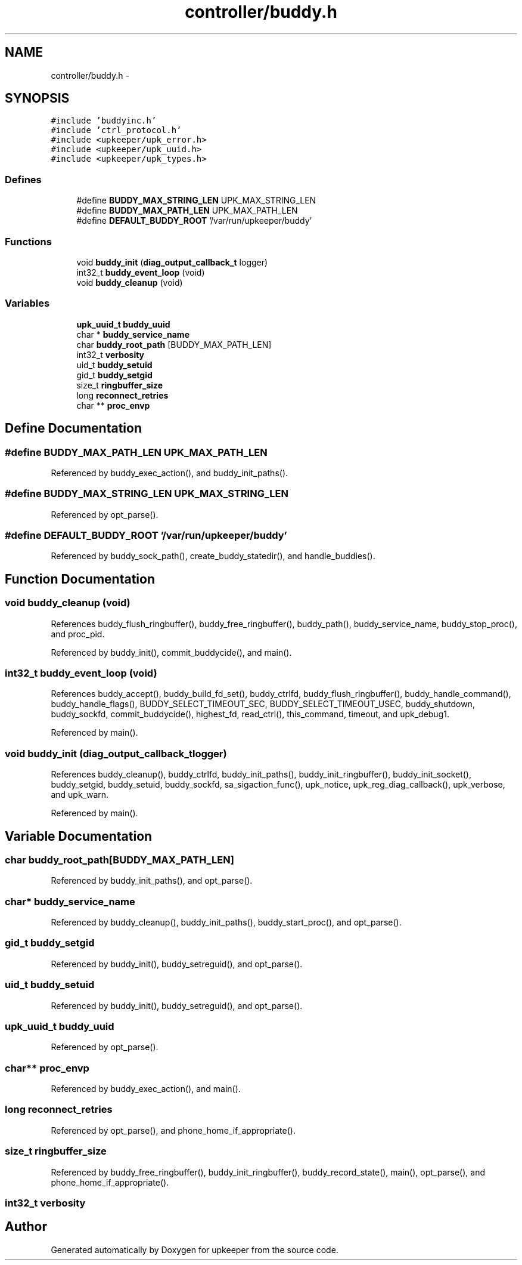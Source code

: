 .TH "controller/buddy.h" 3 "Wed Sep 14 2011" "Version 1" "upkeeper" \" -*- nroff -*-
.ad l
.nh
.SH NAME
controller/buddy.h \- 
.SH SYNOPSIS
.br
.PP
\fC#include 'buddyinc.h'\fP
.br
\fC#include 'ctrl_protocol.h'\fP
.br
\fC#include <upkeeper/upk_error.h>\fP
.br
\fC#include <upkeeper/upk_uuid.h>\fP
.br
\fC#include <upkeeper/upk_types.h>\fP
.br

.SS "Defines"

.in +1c
.ti -1c
.RI "#define \fBBUDDY_MAX_STRING_LEN\fP   UPK_MAX_STRING_LEN"
.br
.ti -1c
.RI "#define \fBBUDDY_MAX_PATH_LEN\fP   UPK_MAX_PATH_LEN"
.br
.ti -1c
.RI "#define \fBDEFAULT_BUDDY_ROOT\fP   '/var/run/upkeeper/buddy'"
.br
.in -1c
.SS "Functions"

.in +1c
.ti -1c
.RI "void \fBbuddy_init\fP (\fBdiag_output_callback_t\fP logger)"
.br
.ti -1c
.RI "int32_t \fBbuddy_event_loop\fP (void)"
.br
.ti -1c
.RI "void \fBbuddy_cleanup\fP (void)"
.br
.in -1c
.SS "Variables"

.in +1c
.ti -1c
.RI "\fBupk_uuid_t\fP \fBbuddy_uuid\fP"
.br
.ti -1c
.RI "char * \fBbuddy_service_name\fP"
.br
.ti -1c
.RI "char \fBbuddy_root_path\fP [BUDDY_MAX_PATH_LEN]"
.br
.ti -1c
.RI "int32_t \fBverbosity\fP"
.br
.ti -1c
.RI "uid_t \fBbuddy_setuid\fP"
.br
.ti -1c
.RI "gid_t \fBbuddy_setgid\fP"
.br
.ti -1c
.RI "size_t \fBringbuffer_size\fP"
.br
.ti -1c
.RI "long \fBreconnect_retries\fP"
.br
.ti -1c
.RI "char ** \fBproc_envp\fP"
.br
.in -1c
.SH "Define Documentation"
.PP 
.SS "#define BUDDY_MAX_PATH_LEN   UPK_MAX_PATH_LEN"
.PP
Referenced by buddy_exec_action(), and buddy_init_paths().
.SS "#define BUDDY_MAX_STRING_LEN   UPK_MAX_STRING_LEN"
.PP
Referenced by opt_parse().
.SS "#define DEFAULT_BUDDY_ROOT   '/var/run/upkeeper/buddy'"
.PP
Referenced by buddy_sock_path(), create_buddy_statedir(), and handle_buddies().
.SH "Function Documentation"
.PP 
.SS "void buddy_cleanup (void)"
.PP
References buddy_flush_ringbuffer(), buddy_free_ringbuffer(), buddy_path(), buddy_service_name, buddy_stop_proc(), and proc_pid.
.PP
Referenced by buddy_init(), commit_buddycide(), and main().
.SS "int32_t buddy_event_loop (void)"
.PP
References buddy_accept(), buddy_build_fd_set(), buddy_ctrlfd, buddy_flush_ringbuffer(), buddy_handle_command(), buddy_handle_flags(), BUDDY_SELECT_TIMEOUT_SEC, BUDDY_SELECT_TIMEOUT_USEC, buddy_shutdown, buddy_sockfd, commit_buddycide(), highest_fd, read_ctrl(), this_command, timeout, and upk_debug1.
.PP
Referenced by main().
.SS "void buddy_init (\fBdiag_output_callback_t\fPlogger)"
.PP
References buddy_cleanup(), buddy_ctrlfd, buddy_init_paths(), buddy_init_ringbuffer(), buddy_init_socket(), buddy_setgid, buddy_setuid, buddy_sockfd, sa_sigaction_func(), upk_notice, upk_reg_diag_callback(), upk_verbose, and upk_warn.
.PP
Referenced by main().
.SH "Variable Documentation"
.PP 
.SS "char \fBbuddy_root_path\fP[BUDDY_MAX_PATH_LEN]"
.PP
Referenced by buddy_init_paths(), and opt_parse().
.SS "char* \fBbuddy_service_name\fP"
.PP
Referenced by buddy_cleanup(), buddy_init_paths(), buddy_start_proc(), and opt_parse().
.SS "gid_t \fBbuddy_setgid\fP"
.PP
Referenced by buddy_init(), buddy_setreguid(), and opt_parse().
.SS "uid_t \fBbuddy_setuid\fP"
.PP
Referenced by buddy_init(), buddy_setreguid(), and opt_parse().
.SS "\fBupk_uuid_t\fP \fBbuddy_uuid\fP"
.PP
Referenced by opt_parse().
.SS "char** \fBproc_envp\fP"
.PP
Referenced by buddy_exec_action(), and main().
.SS "long \fBreconnect_retries\fP"
.PP
Referenced by opt_parse(), and phone_home_if_appropriate().
.SS "size_t \fBringbuffer_size\fP"
.PP
Referenced by buddy_free_ringbuffer(), buddy_init_ringbuffer(), buddy_record_state(), main(), opt_parse(), and phone_home_if_appropriate().
.SS "int32_t \fBverbosity\fP"
.SH "Author"
.PP 
Generated automatically by Doxygen for upkeeper from the source code.
